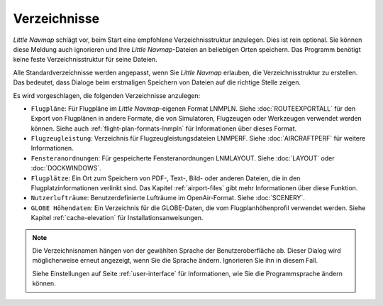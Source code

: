 Verzeichnisse
---------------

*Little Navmap* schlägt vor, beim Start eine empfohlene Verzeichnisstruktur anzulegen. Dies ist rein optional. Sie können diese Meldung auch ignorieren und Ihre *Little Navmap*-Dateien an beliebigen Orten speichern. Das Programm benötigt keine feste Verzeichnisstruktur für seine Dateien.

Alle Standardverzeichnisse werden angepasst, wenn Sie *Little Navmap* erlauben, die Verzeichnisstruktur zu erstellen. Das bedeutet, dass Dialoge beim erstmaligen Speichern von Dateien auf die richtige Stelle zeigen.

Es wird vorgeschlagen, die folgenden Verzeichnisse anzulegen:

- ``Flugpläne``: Für Flugpläne im *Little Navmap*-eigenen Format LNMPLN. Siehe :doc:`ROUTEEXPORTALL` für den Export von Flugplänen in andere Formate, die von Simulatoren, Flugzeugen oder Werkzeugen verwendet werden können. Siehe auch :ref:`flight-plan-formats-lnmpln` für Informationen über dieses Format.
- ``Flugzeugleistung``: Verzeichnis für Flugzeugleistungsdateien LNMPERF. Siehe :doc:`AIRCRAFTPERF` für weitere Informationen.
- ``Fensteranordnungen``: Für gespeicherte Fensteranordnungen LNMLAYOUT. Siehe :doc:`LAYOUT` oder :doc:`DOCKWINDOWS`.
- ``Flugplätze``: Ein Ort zum Speichern von PDF-, Text-, Bild- oder anderen Dateien, die in den Flugplatzinformationen verlinkt sind. Das Kapitel :ref:`airport-files` gibt mehr Informationen über diese Funktion.
- ``Nutzerlufträume``: Benutzerdefinierte Lufträume im OpenAir-Format. Siehe :doc:`SCENERY`.
- ``GLOBE Höhendaten``: Ein Verzeichnis für die GLOBE-Daten, die vom Flugplanhöhenprofil verwendet werden. Siehe Kapitel :ref:`cache-elevation` für Installationsanweisungen.

.. note::

      Die Verzeichnisnamen hängen von der gewählten Sprache der Benutzeroberfläche ab. Dieser Dialog wird möglicherweise erneut angezeigt, wenn Sie die Sprache ändern. Ignorieren Sie ihn in diesem Fall.

      Siehe Einstellungen auf Seite :ref:`user-interface` für Informationen, wie Sie die Programmsprache ändern können.
